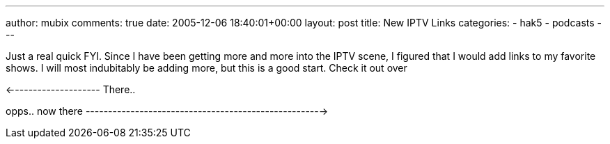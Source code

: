 ---
author: mubix
comments: true
date: 2005-12-06 18:40:01+00:00
layout: post
title: New IPTV Links
categories:
- hak5
- podcasts
---

Just a real quick FYI. Since I have been getting more and more into the IPTV scene, I figured that I would add links to my favorite shows. I will most indubitably be adding more, but this is a good start. Check it out over   
  
<-------------------- There..  
  
opps.. now  there ----------------------------------------------------->
